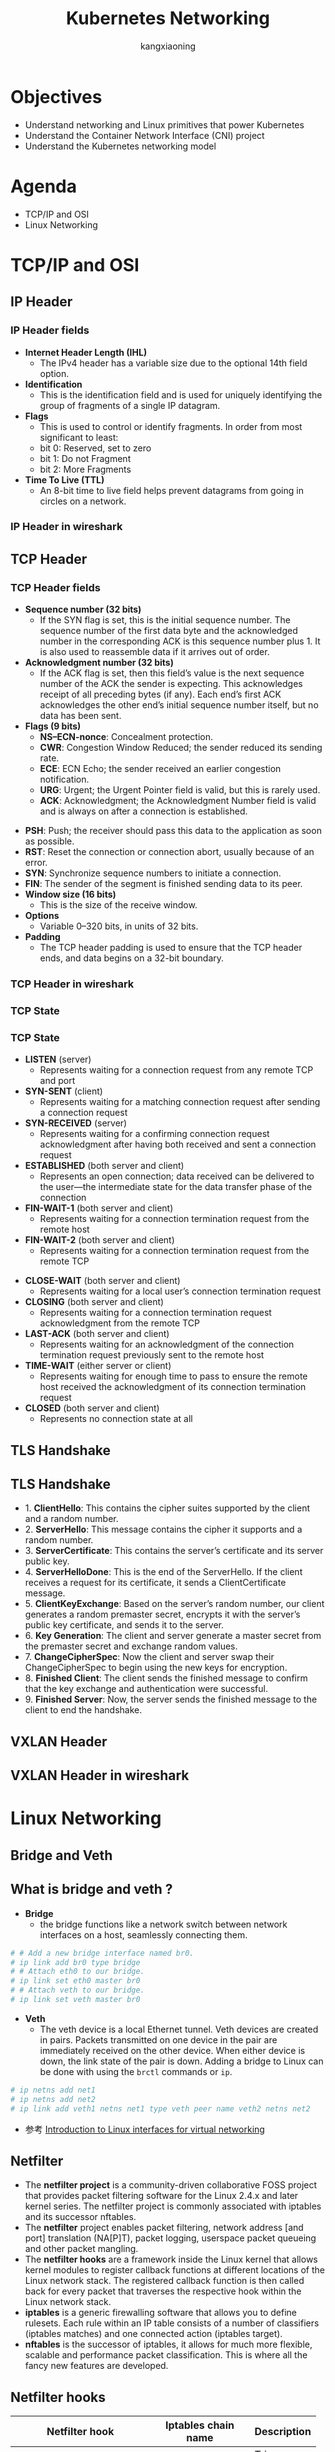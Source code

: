 #+Title: Kubernetes Networking
#+Author: kangxiaoning
#+REVEAL_ROOT: https://cdn.jsdelivr.net/npm/reveal.js@3.8.0
#+REVEAL_VERSION: 3.8.0
#+REVEAL_THEME: white
#+REVEAL_PLUGINS: (chalkboard highlight search)
#+OPTIONS:  reveal_slide_number:c/t toc:nil num:nil


* Objectives
  #+ATTR_REVEAL: :frag (appear)
  + Understand networking and Linux primitives that power Kubernetes
  + Understand the Container Network Interface (CNI) project
  + Understand the Kubernetes networking model


* Agenda
  + TCP/IP and OSI
  + Linux Networking


* TCP/IP and OSI

** 
  :PROPERTIES:
  :reveal_background: ./images/tcpip-and-osi.png
  :reveal_background_size: 500px
  :END:

** IP Header
*** 
    :PROPERTIES:
    :reveal_background: ./images/ipv4-header.svg
    :reveal_background_size: 1000px
    :END:

*** IP Header fields

    #+REVEAL_HTML: <div style="font-size: 50%;">
    - *Internet Header Length (IHL)*
      - The IPv4 header has a variable size due to the optional 14th field option.
    - *Identification*
      - This is the identification field and is used for uniquely identifying the group of fragments of a single IP datagram.
    - *Flags*
      - This is used to control or identify fragments. In order from most significant to least:
      - bit 0: Reserved, set to zero
      - bit 1: Do not Fragment
      - bit 2: More Fragments
    - *Time To Live (TTL)*
      - An 8-bit time to live field helps prevent datagrams from going in circles on a network.
    #+REVEAL_HTML: </div>

*** IP Header in wireshark
*** 
    :PROPERTIES:
    :reveal_background: ./images/ipv4-header-wireshark.png
    :reveal_background_size: 1400px
    :END:

** TCP Header
*** 
    :PROPERTIES:
    :reveal_background: ./images/tcp-header.svg
    :reveal_background_size: 1000px
    :END:

*** TCP Header fields
    #+REVEAL_HTML: <div style="font-size: 50%;">
    - *Sequence number (32 bits)*
      - If the SYN flag is set, this is the initial sequence number. The sequence number of the first data byte and the acknowledged number in the corresponding ACK is this sequence number plus 1. It is also used to reassemble data if it arrives out of order.
    - *Acknowledgment number (32 bits)*
      - If the ACK flag is set, then this field’s value is the next sequence number of the ACK the sender is expecting. This acknowledges receipt of all preceding bytes (if any). Each end’s first ACK acknowledges the other end’s initial sequence number itself, but no data has been sent.
    - *Flags (9 bits)*
      - *NS–ECN-nonce*: Concealment protection.
      - *CWR*: Congestion Window Reduced; the sender reduced its sending rate.
      - *ECE*: ECN Echo; the sender received an earlier congestion notification.
      - *URG*: Urgent; the Urgent Pointer field is valid, but this is rarely used.
      - *ACK*: Acknowledgment; the Acknowledgment Number field is valid and is always on after a connection is established.
    #+REVEAL_HTML: </div>

    #+REVEAL: split

    #+REVEAL_HTML: <div style="font-size: 50%;">
      - *PSH*: Push; the receiver should pass this data to the application as soon as possible.
      - *RST*: Reset the connection or connection abort, usually because of an error.
      - *SYN*: Synchronize sequence numbers to initiate a connection.
      - *FIN*: The sender of the segment is finished sending data to its peer.
      - *Window size (16 bits)*
        - This is the size of the receive window.
      - *Options*
        - Variable 0–320 bits, in units of 32 bits.
      - *Padding*
        - The TCP header padding is used to ensure that the TCP header ends, and data begins on a 32-bit boundary.
      #+REVEAL_HTML: </div>

*** TCP Header in wireshark
*** 
    :PROPERTIES:
    :reveal_background: ./images/tcp-header-wireshark.png
    :reveal_background_trans: slide
    :END:

*** TCP State
*** 
    :PROPERTIES:
    :reveal_background: ./images/tcp-state.svg
    :reveal_background_size: 1000px
    :END:

*** TCP State

    #+REVEAL_HTML: <div style="font-size: 50%;">
    - *LISTEN* (server)
      - Represents waiting for a connection request from any remote TCP and port

    - *SYN-SENT* (client)
      - Represents waiting for a matching connection request after sending a connection request

    - *SYN-RECEIVED* (server)
      - Represents waiting for a confirming connection request acknowledgment after having both received and sent a connection request

    - *ESTABLISHED* (both server and client)
      - Represents an open connection; data received can be delivered to the user—the intermediate state for the data transfer phase of the connection

    - *FIN-WAIT-1* (both server and client)
      - Represents waiting for a connection termination request from the remote host

    - *FIN-WAIT-2* (both server and client)
      - Represents waiting for a connection termination request from the remote TCP
    #+REVEAL_HTML: </div>

    #+REVEAL: split

    #+REVEAL_HTML: <div style="font-size: 50%;">
    - *CLOSE-WAIT* (both server and client)
      - Represents waiting for a local user’s connection termination request

    - *CLOSING* (both server and client)
      - Represents waiting for a connection termination request acknowledgment from the remote TCP

    - *LAST-ACK* (both server and client)
      - Represents waiting for an acknowledgment of the connection termination request previously sent to the remote host

    - *TIME-WAIT* (either server or client)
      - Represents waiting for enough time to pass to ensure the remote host received the acknowledgment of its connection termination request

    - *CLOSED* (both server and client)
      - Represents no connection state at all
    #+REVEAL_HTML: </div>

** TLS Handshake
** 
   :PROPERTIES:
   :reveal_background: ./images/tls-handshake.png
   :reveal_background_size: 800px
   :END:

** TLS Handshake
   #+REVEAL_HTML: <div style="font-size: 50%;">
   - 1. *ClientHello*: This contains the cipher suites supported by the client and a random number.
   - 2. *ServerHello*: This message contains the cipher it supports and a random number.
   - 3. *ServerCertificate*: This contains the server’s certificate and its server public key.
   - 4. *ServerHelloDone*: This is the end of the ServerHello. If the client receives a request for its certificate, it sends a ClientCertificate message.
   - 5. *ClientKeyExchange*: Based on the server’s random number, our client generates a random premaster secret, encrypts it with the server’s public key certificate, and sends it to the server.
   - 6. *Key Generation*: The client and server generate a master secret from the premaster secret and exchange random values.
   - 7. *ChangeCipherSpec*: Now the client and server swap their ChangeCipherSpec to begin using the new keys for encryption.
   - 8. *Finished Client*: The client sends the finished message to confirm that the key exchange and authentication were successful.
   - 9. *Finished Server*: Now, the server sends the finished message to the client to end the handshake.
   #+REVEAL_HTML: </div>

** 
   :PROPERTIES:
   :reveal_background: ./images/tls-01.png
   :END:

** 
   :PROPERTIES:
   :reveal_background: ./images/tls-02.png
   :END:

** 
   :PROPERTIES:
   :reveal_background: ./images/tls-03.png
   :END:

** 
   :PROPERTIES:
   :reveal_background: ./images/tls-04.png
   :END:

** VXLAN Header
*** 
   :PROPERTIES:
   :reveal_background: ./images/vxlan-header.png
   :reveal_background_size: 1000px
   :END:

** VXLAN Header in wireshark
*** 
   :PROPERTIES:
   :reveal_background: ./images/vxlan-header-wireshark.png
   :reveal_background_trans: slide
   :END:


* Linux Networking
** Bridge and Veth
** What is *bridge* and *veth* ?
   #+REVEAL_HTML: <div style="font-size: 50%;">
   - *Bridge*
     - the bridge functions like a network switch between network interfaces on a host, seamlessly connecting them.
   #+begin_src bash
     # # Add a new bridge interface named br0.
     # ip link add br0 type bridge
     # # Attach eth0 to our bridge.
     # ip link set eth0 master br0
     # # Attach veth to our bridge.
     # ip link set veth master br0
   #+end_src

   - *Veth*
     - The veth device is a local Ethernet tunnel. Veth devices are created in pairs. Packets transmitted on one device in the pair are immediately received on the other device. When either device is down, the link state of the pair is down. Adding a bridge to Linux can be done with using the ~brctl~ commands or ~ip~.
   #+begin_src bash
     # ip netns add net1
     # ip netns add net2
     # ip link add veth1 netns net1 type veth peer name veth2 netns net2
   #+end_src
   
   - 参考 [[https://developers.redhat.com/blog/2018/10/22/introduction-to-linux-interfaces-for-virtual-networking][Introduction to Linux interfaces for virtual networking]]
   #+REVEAL_HTML: </div>

** 
   :PROPERTIES:
   :reveal_background: ./images/linux-bridge-interface.png
   :reveal_background_size: 400px
   :END:

** Netfilter

   #+REVEAL_HTML: <div style="font-size: 60%;">
   - The *netfilter project* is a community-driven collaborative FOSS project that provides packet filtering software for the Linux 2.4.x and later kernel series. The netfilter project is commonly associated with iptables and its successor nftables.
   - The *netfilter* project enables packet filtering, network address [and port] translation (NA[P]T), packet logging, userspace packet queueing and other packet mangling.
   - The *netfilter hooks* are a framework inside the Linux kernel that allows kernel modules to register callback functions at different locations of the Linux network stack. The registered callback function is then called back for every packet that traverses the respective hook within the Linux network stack.
   - *iptables* is a generic firewalling software that allows you to define rulesets. Each rule within an IP table consists of a number of classifiers (iptables matches) and one connected action (iptables target).
   - *nftables* is the successor of iptables, it allows for much more flexible, scalable and performance packet classification. This is where all the fancy new features are developed.
   #+REVEAL_HTML: </div>

** 
   :PROPERTIES:
   :reveal_background: ./images/netfilter-packet-flow.svg
   :reveal_background_size: 1400px
   :END:

** Netfilter hooks
   #+REVEAL_HTML: <div style="font-size: 50%;">
   | Netfilter hook       | Iptables chain name | Description                                                                                   |
   |----------------------+---------------------+-----------------------------------------------------------------------------------------------|
   | <20>                 | <13>                |                                                                                               |
   | ~NF_IP_PRE_ROUTING~  | PREROUTING          | Triggers when a packet arrives from an external system.                                       |
   | ~NF_IP_LOCAL_IN~     | INPUT               | Triggers when a packet’s destination IP address matches this machine.                         |
   | ~NF_IP_FORWARD~      | NAT                 | Triggers for packets where neither source nor destination matches the machine’s IP addresses. |
   | ~NF_IP_LOCAL_OUT~    | OUTPUT              | Triggers when a packet, originating from the machine, is leaving the machine.                 |
   | ~NF_IP_POST_ROUTING~ | POSTROUTING         | Triggers when any packet (regardless of origin) is leaving the machine.                       |
   #+REVEAL_HTML: </div>

